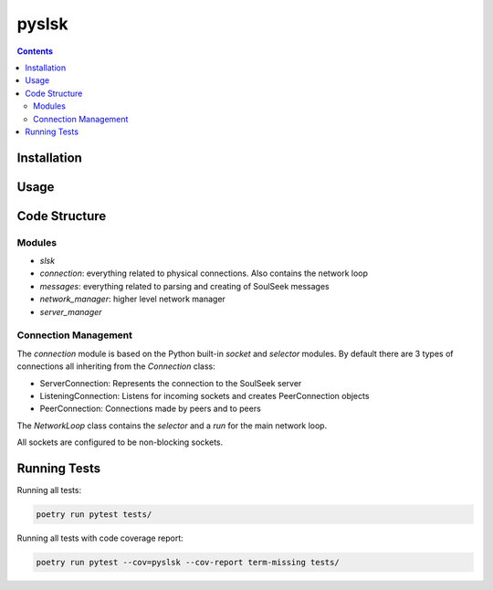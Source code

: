 ======
pyslsk
======

.. contents::

Installation
============


Usage
=====


Code Structure
==============

Modules
-------

- `slsk`
- `connection`: everything related to physical connections. Also contains the network loop
- `messages`: everything related to parsing and creating of SoulSeek messages
- `network_manager`: higher level network manager
- `server_manager`


Connection Management
---------------------

The `connection` module is based on the Python built-in `socket` and `selector` modules. By default there are 3 types of connections all inheriting from the `Connection` class:

- ServerConnection: Represents the connection to the SoulSeek server
- ListeningConnection: Listens for incoming sockets and creates PeerConnection objects
- PeerConnection: Connections made by peers and to peers

The `NetworkLoop` class contains the `selector` and a `run` for the main network loop.

All sockets are configured to be non-blocking sockets.


Running Tests
=============

Running all tests:

.. code-block:: bash

    poetry run pytest tests/

Running all tests with code coverage report:

.. code-block:: bash

    poetry run pytest --cov=pyslsk --cov-report term-missing tests/
